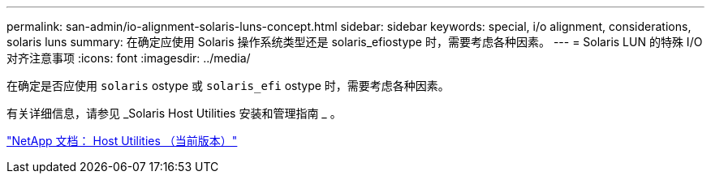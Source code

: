---
permalink: san-admin/io-alignment-solaris-luns-concept.html 
sidebar: sidebar 
keywords: special, i/o alignment, considerations, solaris luns 
summary: 在确定应使用 Solaris 操作系统类型还是 solaris_efiostype 时，需要考虑各种因素。 
---
= Solaris LUN 的特殊 I/O 对齐注意事项
:icons: font
:imagesdir: ../media/


[role="lead"]
在确定是否应使用 `solaris` ostype 或 `solaris_efi` ostype 时，需要考虑各种因素。

有关详细信息，请参见 _Solaris Host Utilities 安装和管理指南 _ 。

http://mysupport.netapp.com/documentation/productlibrary/index.html?productID=61343["NetApp 文档： Host Utilities （当前版本）"]
